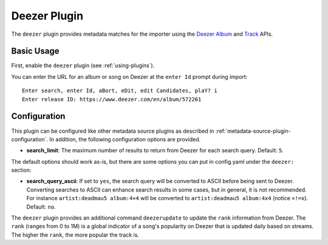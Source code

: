 Deezer Plugin
=============

The ``deezer`` plugin provides metadata matches for the importer using the
Deezer_ Album_ and Track_ APIs.

.. _album: https://developers.deezer.com/api/album

.. _deezer: https://www.deezer.com

.. _track: https://developers.deezer.com/api/track

Basic Usage
-----------

First, enable the ``deezer`` plugin (see :ref:`using-plugins`).

You can enter the URL for an album or song on Deezer at the ``enter Id`` prompt
during import:

::

    Enter search, enter Id, aBort, eDit, edit Candidates, plaY? i
    Enter release ID: https://www.deezer.com/en/album/572261

Configuration
-------------

This plugin can be configured like other metadata source plugins as described in
:ref:`metadata-source-plugin-configuration`. In addition, the following
configuration options are provided.

- **search_limit**: The maximum number of results to return from Deezer for each
  search query. Default: ``5``.

The default options should work as-is, but there are some options you can put in
config.yaml under the ``deezer:`` section:

- **search_query_ascii**: If set to ``yes``, the search query will be converted
  to ASCII before being sent to Deezer. Converting searches to ASCII can enhance
  search results in some cases, but in general, it is not recommended. For
  instance ``artist:deadmau5 album:4×4`` will be converted to ``artist:deadmau5
  album:4x4`` (notice ``×!=x``). Default: ``no``.

The ``deezer`` plugin provides an additional command ``deezerupdate`` to update
the ``rank`` information from Deezer. The ``rank`` (ranges from 0 to 1M) is a
global indicator of a song's popularity on Deezer that is updated daily based on
streams. The higher the ``rank``, the more popular the track is.
